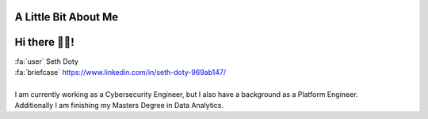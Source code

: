 A Little Bit About Me
=======================

Hi there 👋🏼!
========================

| :fa:`user` Seth Doty
| :fa:`briefcase` https://www.linkedin.com/in/seth-doty-969ab147/
|
| I am currently working as a Cybersecurity Engineer, but I also have a background as a Platform Engineer.
| Additionally I am  finishing my Masters Degree in Data Analytics.